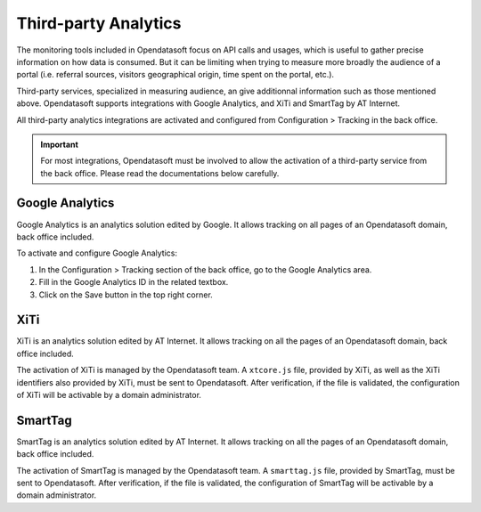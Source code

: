 Third-party Analytics
=====================

The monitoring tools included in Opendatasoft focus on API calls and usages, which is useful to gather precise information on how
data is consumed. But it can be limiting when trying to measure more broadly the audience of a portal (i.e. referral sources,
visitors geographical origin, time spent on the portal, etc.).

Third-party services, specialized in measuring audience, an give additionnal information such as those mentioned above. Opendatasoft supports integrations with Google Analytics, and XiTi and SmartTag by AT Internet.

All third-party analytics integrations are activated and configured from Configuration > Tracking in the back office.


.. admonition:: Important
   :class: important

   For most integrations, Opendatasoft must be involved to allow the activation of a third-party service from the back office. Please read the documentations below carefully.


Google Analytics
----------------

.. image:: images/configuration_tracking-google-analytics.png

Google Analytics is an analytics solution edited by Google. It allows tracking on all pages of an Opendatasoft domain, back office included.

To activate and configure Google Analytics:

1. In the Configuration > Tracking section of the back office, go to the Google Analytics area.
2. Fill in the Google Analytics ID in the related textbox.
3. Click on the Save button in the top right corner.


XiTi
----

.. image:: images/tracking_xiti.png

XiTi is an analytics solution edited by AT Internet. It allows tracking on all the pages of an Opendatasoft domain, back office included.

The activation of XiTi is managed by the Opendatasoft team. A ``xtcore.js`` file, provided by XiTi, as well as the XiTi identifiers also provided by XiTi, must be sent to Opendatasoft. After verification, if the file is validated, the configuration of XiTi will be activable by a domain administrator.


SmartTag
--------

.. image:: images/tracking_smarttag.png

SmartTag is an analytics solution edited by AT Internet. It allows tracking on all the pages of an Opendatasoft domain, back office included.

The activation of SmartTag is managed by the Opendatasoft team. A ``smarttag.js`` file, provided by SmartTag, must be sent to Opendatasoft. After verification, if the file is validated, the configuration of SmartTag will be activable by a domain administrator.
